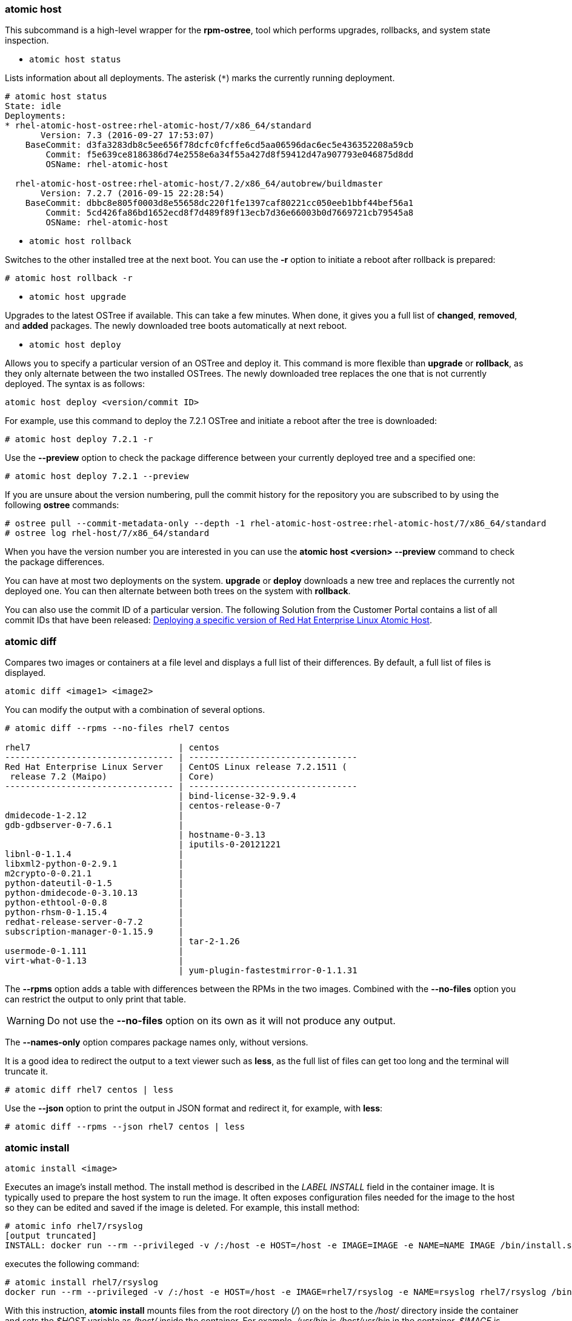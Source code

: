 === atomic host

This subcommand is a high-level wrapper for the *rpm-ostree*, tool which performs upgrades, rollbacks, and system state inspection.

* `atomic host status`

Lists information about all deployments. The asterisk (`*`) marks the currently running deployment.

....
# atomic host status
State: idle
Deployments:
* rhel-atomic-host-ostree:rhel-atomic-host/7/x86_64/standard
       Version: 7.3 (2016-09-27 17:53:07)
    BaseCommit: d3fa3283db8c5ee656f78dcfc0fcffe6cd5aa06596dac6ec5e436352208a59cb
        Commit: f5e639ce8186386d74e2558e6a34f55a427d8f59412d47a907793e046875d8dd
        OSName: rhel-atomic-host

  rhel-atomic-host-ostree:rhel-atomic-host/7.2/x86_64/autobrew/buildmaster
       Version: 7.2.7 (2016-09-15 22:28:54)
    BaseCommit: dbbc8e805f0003d8e55658dc220f1fe1397caf80221cc050eeb1bbf44bef56a1
        Commit: 5cd426fa86bd1652ecd8f7d489f89f13ecb7d36e66003b0d7669721cb79545a8
        OSName: rhel-atomic-host
....

* `atomic host rollback`

Switches to the other installed tree at the next boot. You can use the *-r* option to initiate a reboot after rollback is prepared:

....
# atomic host rollback -r
....

* `atomic host upgrade`

Upgrades to the latest OSTree if available. This can take a few minutes. When done, it gives you a full list of *changed*, *removed*, and *added* packages. The newly downloaded tree boots automatically at next reboot.

* `atomic host deploy`

Allows you to specify a particular version of an OSTree and deploy it. This command is more flexible than *upgrade* or *rollback*, as they only alternate between the two installed OSTrees. The newly downloaded tree replaces the one that is not currently deployed. The syntax is as follows:

....
atomic host deploy <version/commit ID>
....

For example, use this command to deploy the 7.2.1 OSTree and initiate a reboot after the tree is downloaded:

....
# atomic host deploy 7.2.1 -r
....

Use the *--preview* option to check the package difference between your currently deployed tree and a specified one:

....
# atomic host deploy 7.2.1 --preview
....

If you are unsure about the version numbering, pull the commit history for the repository you are subscribed to by using the following *ostree* commands:

....
# ostree pull --commit-metadata-only --depth -1 rhel-atomic-host-ostree:rhel-atomic-host/7/x86_64/standard
# ostree log rhel-host/7/x86_64/standard
....

When you have the version number you are interested in you can use the *atomic host <version> --preview* command to check the package differences.

You can have at most two deployments on the system. *upgrade* or *deploy* downloads a new tree and replaces the currently not deployed one. You can then alternate between both trees on the system with *rollback*.

You can also use the commit ID of a particular version. The following Solution from the Customer Portal contains a list of all commit IDs that have been released: link:https://access.redhat.com/solutions/2115571[Deploying a specific version of Red Hat Enterprise Linux Atomic Host].

=== atomic diff

Compares two images or containers at a file level and displays a full list of their differences. By default, a full list of files is displayed.

....
atomic diff <image1> <image2>
....

You can modify the output with a combination of several options.

....
# atomic diff --rpms --no-files rhel7 centos

rhel7                             | centos
--------------------------------- | ---------------------------------
Red Hat Enterprise Linux Server   | CentOS Linux release 7.2.1511 (
 release 7.2 (Maipo)              | Core)
--------------------------------- | ---------------------------------
                                  | bind-license-32-9.9.4
                                  | centos-release-0-7
dmidecode-1-2.12                  |
gdb-gdbserver-0-7.6.1             |
                                  | hostname-0-3.13
                                  | iputils-0-20121221
libnl-0-1.1.4                     |
libxml2-python-0-2.9.1            |
m2crypto-0-0.21.1                 |
python-dateutil-0-1.5             |
python-dmidecode-0-3.10.13        |
python-ethtool-0-0.8              |
python-rhsm-0-1.15.4              |
redhat-release-server-0-7.2       |
subscription-manager-0-1.15.9     |
                                  | tar-2-1.26
usermode-0-1.111                  |
virt-what-0-1.13                  |
                                  | yum-plugin-fastestmirror-0-1.1.31
....

The *--rpms* option adds a table with differences between the RPMs in the two images. Combined with the *--no-files* option you can restrict the output to only print that table. 

[WARNING]
Do not use the *--no-files* option on its own as it will not produce any output.

The *--names-only* option compares package names only, without versions.

It is a good idea to redirect the output to a text viewer such as *less*, as the full list of files can get too long and the terminal will truncate it.

....
# atomic diff rhel7 centos | less
....

Use the *--json* option to print the output in JSON format and redirect it, for example, with *less*:

....
# atomic diff --rpms --json rhel7 centos | less
....

=== atomic install

....
atomic install <image>
....

Executes an image's install method. The install method is described in the _LABEL INSTALL_ field in the container image. It is typically used to prepare the host system to run the image. It often exposes configuration files needed for the image to the host so they can be edited and saved if the image is deleted. For example, this install method:

....
# atomic info rhel7/rsyslog
[output truncated]
INSTALL: docker run --rm --privileged -v /:/host -e HOST=/host -e IMAGE=IMAGE -e NAME=NAME IMAGE /bin/install.sh
....

executes the following command:

....
# atomic install rhel7/rsyslog
docker run --rm --privileged -v /:/host -e HOST=/host -e IMAGE=rhel7/rsyslog -e NAME=rsyslog rhel7/rsyslog /bin/install.sh
....

With this instruction, *atomic install* mounts files from the root directory (_/_) on the host to the _/host/_ directory inside the container and sets the _$HOST_ variable as _/host/_ inside the container. For example, _/usr/bin_ is _/host/usr/bin_ in the container, _$IMAGE_ is _rhel7/rsyslog_ and _$NAME_ is _rsyslog_. The _/bin/install.sh_ script exposes the _/etc/rsyslog.conf_ file to the host system so you can edit it from outside the container.

If you do not have the image locally, *atomic install* pulls the image from a configured registry. Use the *--display* option to show the image's install method. The install command does not execute if *--display* is specified.

Use the *-n* option to install multiple copies of an image:

....
# atomic install -n name1 rhel7/rsyslog
# atomic install -n name2 rhel7/rsyslog
....

=== atomic uninstall

....
atomic uninstall <image>
....

Similar to *install*, *uninstall* reads and executes an image's uninstall method from the _UNINSTALL_ instruction.

=== atomic run

....
atomic run <image>
....

Executes an image's run method. The run method is described in the _RUN_ field in the container image. _RUN_ allows a developer to define how the particular application should be run. For example, a container with the *ntpd* service requires the *--cap_add SYS_TIME* option, and the option can be embedded into the _RUN_ label instead of the user typing the following full command:

....
# docker run -d -n --cap_add SYS_TIME ntpd
....

If the _RUN_ field does not exist, *atomic run* defaults to running the following:

....
docker create -ti -n <image_name> <container_name>
....

Use the *--spc* option to run a container in super-privileged mode. You can read more about Super-Privileged Containers here: https://access.redhat.com/documentation/en/red-hat-enterprise-linux-atomic-host/version-7/getting-started-with-containers/#running_super_privileged_containers[Chapter 9. Running Super-privileged Containers] from the RHEL Atomic Host Getting Started with Containers Guide.

=== atomic stop

....
atomic stop <image_name>/<container_name>
....

Executes an image's stop method. Use this command to stop running containers. Takes the image name or container name as argument. For example:

....
# atomic stop cranky_wright
....

or

....
# atomic stop rhel7/rsyslog
....

=== atomic images

Executes commands on images. You can view your images, display LABEL info or their help file, check for newer versions

* `atomic images list`

Lists the container images you have downloaded on your system. The `>` symbol indicates that the image is being used by a container.

....
# atomic images list

  REPOSITORY                                                   TAG      IMAGE ID       CREATED            VIRTUAL SIZE
  registry.access.redhat.com/rhel7/openscap                    latest   sha256:da0d5   2016-06-20 14:24   363.37 MB
> registry.access.redhat.com/rhel7/sadc                        latest   sha256:7ed99   2016-05-08 16:31   215.23 MB
> registry.access.redhat.com/rhel7/kubernetes-controller-mgr   latest   sha256:feb3d   2016-05-06 20:12   347.29 MB
> registry.access.redhat.com/rhel7/kubernetes-apiserver        latest   sha256:c3ac0   2016-05-06 20:12   347.29 MB
  registry.access.redhat.com/rhel7/kubernetes-scheduler        latest   sha256:d6c72   2016-05-06 20:12   347.29 MB
> registry.access.redhat.com/rhel7/cockpit-ws                  latest   sha256:f1ea2   2016-05-06 18:54   220.3 MB
  registry.access.redhat.com/rhel7/rhel-tools                  latest   sha256:00211   2016-05-06 17:49   1.27 GB
> registry.access.redhat.com/rhel7/rsyslog                     latest   sha256:92bd7   2016-05-06 17:40   215.93 MB
....

* `atomic images delete`

....
# atomic images delete <image>
....

Delete a specified image from your system. By default, you won't be able to delete an image which has containers based on it. Use the `-f` option to force remove that image. This will not stop the running container based on that image.

....
# atomic images delete -f rhel7/rsyslog
....

Use the `--remote` option to delete an image from a remote repository. However, the remote disk space will not be free until the `registry garbage-collection` command is run for the remote registry.

* `atomic images info`

....
atomic images info <image>
....

Displays information about an image:

....
# atomic images info rhel7/rhel-tools:latest
Image Name: registry.access.redhat.com/rhel7/rhel-tools:latest
distribution-scope: public
build-date: 2016-09-09T14:41:51.833402Z
RUN: docker run -it --name NAME --privileged --ipc=host --net=host --pid=host -e HOST=/host -e NAME=NAME -e IMAGE=IMAGE -v /run:/run -v /var/log:/var/log -v /etc/machine-id:/etc/machine-id -v /etc/localtime:/etc/localtime -v /:/host IMAGE
Name: rhel7/rhel-tools
License: GPLv3
Build_Host: rcm-img-docker02.build.eng.bos.redhat.com
vcs-type: git
vcs-ref: 553003eafc24b53361627c933d8afccee085e440
release: 104
Version: 7.2
Architecture: x86_64
Release: 51
Vendor: Red Hat, Inc.
BZComponent: rhel-tools-docker
Authoritative_Registry: registry.access.redhat.com
com.redhat.build-host: rcm-img-docker02.build.eng.bos.redhat.com
architecture: x86_64
....

By default, it checks in local images first and then tries the registries you have configured on your system. Use the *--remote* option to ignore the local images and look only in the configured registries:

....
# atomic images info --remote rhel7/rhel-tools
....

////
* `atomic images help`

Displays the Atomic help page, if a container image includes one. The Atomic help page contains detailed description about that image and detailed usage instructions.

....
# atomic images help rhel7/rsyslog
....

# atomic help rhscl/mariadb-100-rhel7
MARIADB-100-RHEL7(1)           October 10, 2016           MARIADB-100-RHEL7(1)

NAME
       mariadb-100-rhel7 - mariadb container image for MySQL 10.0

DESCRIPTION
       The  mariadb-100-rhel7  image provides a containerized packaging of 
    the MariaDB mysqld daemon. The mysqld  server  daemon  accepts  
    Connections from  clients  and  provides  access to content from 
    MySQL databases on behalf of the clients. You can find more 
    information  on  the  MariaDB project from the project Web site 
    ( 〈https://mariadb.org/〉).

USAGE
       To  get the mariadb-100-rhel7 container image on your local system, 
    run the following:

              docker pull registry.access.redhat.com/rhscl/mariadb-100-rhel7
////

* `atomic images prune`

Use *atomic images prune* to free disk space by deleting unused _dangling_ images. Dangling images are those with no name or tag and that are not used by any other images. Since they are not used, they occupy system space. Dangling images are usually caused by using the *docker build* command to update an image without also removing the older version of the image. An asterisk (`*`) indicates a dangling image:

....
# atomic images list -a

  REPOSITORY                                                   TAG      IMAGE ID       CREATED            VIRTUAL SIZE
  registry.access.redhat.com/rhel7/openscap                    latest   sha256:da0d5   2016-06-20 14:24   363.37 MB
> registry.access.redhat.com/rhel7/sadc                        latest   sha256:7ed99   2016-05-08 16:31   215.23 MB
> registry.access.redhat.com/rhel7/kubernetes-controller-mgr   latest   sha256:feb3d   2016-05-06 20:12   347.29 MB
> registry.access.redhat.com/rhel7/kubernetes-apiserver        latest   sha256:c3ac0   2016-05-06 20:12   347.29 MB
  registry.access.redhat.com/rhel7/kubernetes-scheduler        latest   sha256:d6c72   2016-05-06 20:12   347.29 MB
  *<none>                                                      <none>   sha256:bad41   2016-05-06 17:55   125.08 MB
  *<none>                                                      <none>   sha256:9339b   2016-05-06 23:55   125.08 MB
> registry.access.redhat.com/rhel7/cockpit-ws                  latest   sha256:f1ea2   2016-05-06 18:54   220.3 MB
  registry.access.redhat.com/rhel7/rhel-tools                  latest   sha256:00211   2016-05-06 17:49   1.27 GB
> registry.access.redhat.com/rhel7/rsyslog                     latest   sha256:92bd7   2016-05-06 17:40   215.93 MB
....

* `atomic images verify`

....
atomic images verify <image>
....

Checks if there is a newer image available. It also scans through all layers to see if any of the sublayers have a new version available.


* `atomic images version`

....
atomic images version <image>
....

Displays the "Name Version Release" label of an image.

....
# atomic version rhel7/rsyslog
00b31ffda5e92737fe07aecaa972d6fb4bda7cc8eca225f6a12e06db1ac5ba39 rhel7/rsyslog-7.1-29 registry.access.redhat.com/rhel7/rsyslog:latest
....

=== atomic containers

Executes commands on containers. With this command and the subcommands you can list the currently running containers, delete or trim them.

* `atomic containers list`

....
# atomic containers list
  CONTAINER ID IMAGE                COMMAND              CREATED          STATUS    RUNTIME
  flannel      rhel7/flannel        /usr/bin/flanneld-ru 2016-10-06 14:36 running   runc
  etcd         rhel7/etcd           /usr/bin/etcd-env.sh 2016-10-13 14:21 running   runc
  1cf730472572 rhel7/cockpit-ws     /container/atomic-ru 2016-10-13 17:55 running   Docker
....

Lists all _running_ containers on the system with information about them, including which runtime a container is using, `Docker`, or `runc` (`docker ps` lists only the Docker-formatted containers). `atomic containers list -a` will show all containers:

....
# atomic containers list -a
  CONTAINER ID IMAGE                COMMAND              CREATED          STATUS    RUNTIME
  etcd         rhel7/etcd           /usr/bin/etcd-env.sh 2016-10-13 14:21 running   runc
  flannel      rhel7/flannel        /usr/bin/flanneld-ru 2016-10-13 15:12 failed    runc
  1cf730472572 rhel7/cockpit-ws     /container/atomic-ru 2016-10-13 17:55 exited    Docker
  9a2bb24e5978 rhel7/rsyslog        /bin/rsyslog.sh      2016-10-13 17:49 created   Docker
  34f95af8f8f9 rhel7/cockpit-ws     /container/atomic-ru 2016-09-27 19:10 exited    Docker
....

`atomic containers list` also supports filtering the output with the `-f` option. The filters are: `container ID`, `image`, `command`, `created`, `status`, `runtime`. For example:

....
# atomic containers list -f status=exited
  1cf730472572 rhel7/cockpit-ws     /container/atomic-ru 2016-10-13 17:55 exited    Docker
  34f95af8f8f9 rhel7/cockpit-ws     /container/atomic-ru 2016-09-27 19:10 exited    Docker
....


* `atomic containers delete`

Deletes a specifies container, for example:

....
# atomic containers delete rhel7/flannel
....

* `atomic containers trim`

This command discards unused blocks from running containers. It uses the `fstrim` command that discards blocks which are not used by the file system. It is especially usesful for Thinly-Provisioned storage which is the option used on RHEL Atomic Host. Use this command about once a week to clean up the system from unused file system blocks. For more detailed information, see the `fstrim(8)` manual page.

=== atomic top

....
atomic top [<container>]
....

Displays an interactive view of the processes running in active containers, like the top utility. By default, *atomic top* monitors all containers, but you can optionally specify only the containers you want by using the container name or ID. The table with default fields looks like this:

....
                                     ATOMIC TOP

CONTA(I)NER* (N)AME (P)ID      (C)PU  (M)EM  (U)ID  (G)ID  CMD
ec56d2f1fb10 httpd  2087       0.0    0.2    0      0      httpd -DFOREGROUND
ec56d2f1fb10 httpd  2095       0.0    0.1    1      1      httpd -DFOREGROUND
ec56d2f1fb10 httpd  2096       0.0    0.1    1      1      httpd -DFOREGROUND
ec56d2f1fb10 httpd  2097       0.0    0.1    1      1      httpd -DFOREGROUND
fa7586391e42 fedora 1913       0.0    0.1    0      0      /bin/sh
....

You can sort the processes by pressing the key in the parenthesis from the column headers. For example, press "P" to sort processes by PID.

....
# atomic top -d 5 -n 3
....

With this command, you can monitor processes on a five second interval for three iterations.

To add add more fields to the default ones, use the *--optional* option, for example parent PIDs and UID:

....
# atomic top --optional ppid uid
....

=== atomic mount

....
atomic mount <image> <mountpoint>
....

Mounts the underlying file system of a container or image into the host file system. This way you can inspect their contents. For example, you can use it to check configuration files.

Accepts one of image UUID, container UUID, container NAME, or image REPO (optionally with registry and tag information). If the given UUID or NAME is a container, and the *--live* option is not set, then *atomic mount* creates a snapshot of the container by committing it to a temporary image and spawning a temporary container from that image. If UUID or REPO refers to an image, then atomic mount creates a temporary container from the given image. All temporary artifacts are cleaned upon unmounting.

....
# mkdir /root/tmp
# atomic mount rhel7/rsyslog /root/tmp
# cd /root/tmp
# ls
....

[NOTE]
*atomic mount* is only supported on the _devicemapper_ and _overlayfs_ storage backends.

=== atomic unmount

....
atomic unmount <mountpoint>
....

Unmounts a container or image previously mounted with *atomic mount*.

....
# atomic unmount /root/tmp
....

=== atomic pull

....
atomic pull <image>
....

Fetches an image from a repository and downloads it to the system:

....
# atomic pull rhel7/rsyslog
....

You can also specify the source using the `source:image` format. These are the following options for `source`:

* `oci`: fetches an image from a Docker registry using the `skopeo` tool. This is the default option that is assumed when no source is specified. You can change the default by editing the `/etc/atomic.conf` file with the `default_storage` keyword.

....
# atomic pull oci:rhel7/etcd
....

* `docker`: imports an image from a local Docker registry, not accessing the network. It is equivalent to saving the image from docker (docker save IMAGE) and importing it into the OSTree repository:

....
# atomic pull --storage=ostree docker:fedora
....

* `dockertar`: imports a tarball from a local Docker registry

....
# atomic pull --storage=ostree dockertar:path/to/image.tar
....

* `ostree`: fetches an image from a remote OSTree repository. The remote has to be already configured in the local OSTree repository:

....
# atomic pull --storage=ostree ostree:<remote>/branch
....

Use the `--storage` option to specify a destination storage for the image. The two options are `docker` and `ostree`. If unspecified, the command assumes it is `docker`. Use the `ostree` option when pulling system container images:

....
# atomic pull --storage=ostree rhel7/etcd
....

Use the `--type` option to specify a different registry type. You can switch to an `atomic` type of registry. For example:

....
# atomic pull --type atomic <atomic_registry_address>:namespace/image
....

=== atomic push

....
atomic push <new_image>
....

Pushes an image you have built locally to a repository. The default behavior is to push to a docker repository, but can also be set to push to a Satellite or Pulp repository with the *--satellite* or *--pulp* options.

=== atomic storage (migrate)

Manages container storage.

* `atomic storage export/import`

With the export and import commands, you can migrate all images, volumes, and containers from one version of atomic to another, or from one storage backend to another. With *atomic export* you can save all data from the current atomic instance, change the environment, and then import all their old data to the new system with *atomic import*. This command was previously called "migrate".

....
# atomic storage export
....

Will export all current images, volumes, and containers to */var/lib/atomic/migrate/* (or another specified directory), under the */images/*, */volumes/*, and */containers/* subdirectories.

....
# atomic storage import
....

Will import the images, volumes, and containers previously saved in */var/lib/atomic/migrate/*, or another specified directory into the new atomic instance.

If you are running docker from a custom location (not */var/lib/docker/*), you must set the *--graph* option pointing to the custom location. To save the data in a non-standard directory, use the *--dir* option.

* `atomic storage modify`

Modifies the default storage setup.

You can add a block device to the storage pool. This command expands your devicemapper storage pool by adding the block device. Only works with devicemapper driver. For example:

....
# atomic storage modify --add-device vda3/rhelah-expand
....

To change the backend storage driver, use the *--driver* option. The supported drivers are *devicemapper* and *overlay*.

....
# atomic storage modify --driver overlay
....

* `atomic storage reset`

This command deletes all containers and images from your system and resets the storage settings to their default values.

=== atomic scan

....
atomic scan <image>/<container>
....

Scans images and containers for Common Vulnerabilities and Exposures (CVEs). By default, *atomic scan* uses the *openscap* scanner to scan the images, but the pluggable design supports adding more scanners, including custom ones. When you run *atomic scan* the first time, it downloads the *rhel7/openscap* container which provides the *openscap* scanner. The default scan type for *openscap* is to check for vulnerabilities. Note that *openscap* works with RHEL-based images and containers only.

For example, to scan the rhel7 base image, run:

....
# atomic scan rhel7/rhel
....

To scan all containers and images and produce a detailed report, run:

....
# atomic scan --all --verbose
....

If the results are positive, the output is similar to the following:

....
# atomic scan rhel7/rhel
docker run -it --rm -v /etc/localtime:/etc/localtime -v /run/atomic/2016-06-21-10-10-28-942890:/scanin -v /var/lib/atomic/openscap/2016-06-21-10-10-28-942890:/scanout:rw,Z -v /etc/oscapd:/etc/oscapd:ro rhel7/openscap oscapd-evaluate scan --no-standard-compliance --targets chroots-in-dir:///scanin --output /scanout

rhel7/rhel (sha256:bf203442)

The following issues were found:

  RHSA-2016:1025: pcre security update (Important)
  Severity: Important
   RHSA URL: https://rhn.redhat.com/errata/RHSA-2016-1025.html
   RHSA ID: RHSA-2016:1025-00
   Associated CVEs:
     CVE ID: CVE-2015-2328
     CVE URL: https://access.redhat.com/security/cve/CVE-2015-2328
     CVE ID: CVE-2015-3217
     CVE URL: https://access.redhat.com/security/cve/CVE-2015-3217
     CVE ID: CVE-2015-5073
     CVE URL: https://access.redhat.com/security/cve/CVE-2015-5073
     CVE ID: CVE-2015-8385
     CVE URL: https://access.redhat.com/security/cve/CVE-2015-8385
     CVE ID: CVE-2015-8386
     CVE URL: https://access.redhat.com/security/cve/CVE-2015-8386
     CVE ID: CVE-2015-8388
     CVE URL: https://access.redhat.com/security/cve/CVE-2015-8388
     CVE ID: CVE-2015-8391
     CVE URL: https://access.redhat.com/security/cve/CVE-2015-8391
     CVE ID: CVE-2016-3191
     CVE URL: https://access.redhat.com/security/cve/CVE-2016-3191

Files associated with this scan are in /var/lib/atomic/openscap/2016-06-21-10-10-28-942890.
....

To list all configured scanners, use:

....
# atomic scan --list
Scanner: openscap *
 Image Name: rhel7/openscap
 Scan type: cve *
 Description: Performs a CVE scan based on known CVE data

 Scan type: standards_compliance
 Description: Performs a standards scan


* denotes defaults
....

The output also lets you check what scan types are available for each scanner. *openscap* has two defined, and you can use the *--scan_type* option to swich between both:

....
# atomic scan --scan_type standards_compliance rhel7/rhel
docker run -it --rm -v /etc/localtime:/etc/localtime -v /run/atomic/2016-07-12-16-08-03-011887:/scanin -v /var/lib/atomic/openscap/2016-07-12-16-08-03-011887:/scanout:rw,Z -v /etc/oscapd:/etc/oscapd:ro rhel7/openscap oscapd-evaluate scan --targets chroots-in-dir:///scanin --output /scanout --no-cve-scan

rhel7 (sha256:5fbb7430)

The following issues were found:

     Ensure Software Patches Installed
     Severity: Important
       XCCDF result: notchecked


Files associated with this scan are in /var/lib/atomic/openscap/2016-07-12-16-08-03-011887.
....

Adding a new scanner means simply installing a new image that provides that scanner with *atomic install*, and if it is a custom one that you have locally, use:

....
# atomic install localhost:5000/custom_scanner
....

You can use the new scanner with the *--scanner* option:

....
# atomic scan --scanner custom_scanner rhel7/rhel
....

To change the default scanner, edit the *default_scanner* line in _/etc/atomic.conf_. You can also use this line to explicitly set *openscap* as the default. If it is not set explicitly, *atomic scan* uses *openscap*.

....
default_scanner: custom_scanner
....

Another feature of *atomic scan* is that it can also scan the host file system. This can be configured using the *--rootfs* option and providing a path on the host, for example:

....
# atomic scan --rootfs /tmp/chroot
....

=== atomic sign

....
# atomic sign <registry>/<image>
....

Creates a local signature for one or more local images that have been pulled from a registry. By default, the signature is written into a directory derived from the registry configuration files as configured in the `/etc/atomic.conf` file using the `registry_confdir` keyword.

[WARNING]
Only use `atomic sign` if you trust the remote registry which contains the image. It is recommended that this is a registry which you administer.

Use the `-d` option to save the signature in a different than the default location:

....
# atomic sign -d /tmp/signatures myregistry.exampe.com/my_image
....

Use the `--sign-by` option to the default identity specified in the `/etc/atomic.conf` file and use `--gnupghome` to provide a location to that identity's keyring.

....
# atomic sign --sign-by user@example.com --gnupghome=~/.gnupg myregistry.example.com/my_image
....

For detailed information about image signing, see link:https://access.redhat.com/documentation/en/red-hat-enterprise-linux-atomic-host/7/single/managing-containers/#signing_container_images[Signing Container Images] chapter from the Red Hat Enterprise Linux Atomic Host Managing Containers Guide.

=== atomic trust

The `atomic trust` command manages the trust policy of the host system. The trust policy is stored in the `/etc/containers/policy.json` file and defines a scope of registries or repositories or both that must be signed by public keys. Trust is enforced when a user attempts to pull an image from a registry.

* `atomic trust show`

Displays the contents of the `/etc/containers/policy.json` file:

....
# atomic trust show
* (default)                         accept
....

* `atomic trust default`

Manages the default trust policy. Use the `accept` or `reject` commands to enable or disable the default trust policy.

....
# atomic trust default reject
....

or

....
# atomic trust default accept
....


* `atomic trust add`

Updates the trust policy. To add a public key, use:

....
# atomic trust add  --pubkeys /etc/pki/containers/foo@example.com --sigstore https://server.example.com/foobar/sigstore/ <registry>/<image>
....

To accept all unsigned images from a registry:

....
# atomuc trust add --type insecureAcceptAnything <registry>
....

* `atomic trust delete`

Removes a trust scope. For example:

....
# atomic trust delete <registry>
....

For detailed information about image signing, see link:https://access.redhat.com/documentation/en/red-hat-enterprise-linux-atomic-host/7/single/managing-containers/#signing_container_images[Signing Container Images] chapter from the Red Hat Enterprise Linux Atomic Host Managing Containers Guide.

=== atomic update

....
atomic update <image>
....

Pulls the latest update of an image from the configured repositories. If a container based on this image exists, the container will continue to use the old image. Use the *--force* option to remove the container. An example output:

....
# atomic update rhel7/rsyslog
Using default tag: latest
00b31ffda5e9: Download complete
c4f590bbcbe3: Download complete
Status: Image is up to date for registry.access.redhat.com/rhel7/rsyslog:latest
....

=== atomic --help and manual pages

The *--help* option is available to *atomic* and all of the atomic subcommands described in this document. Use *--help* to print a usage message and all of the available options to a subcommand.

As RHEL Atomic Host does not have man pages on the OSTree, you can access the manual pages for *atomic* and *rpm-ostree* through the *Red Hat Enterprise Atomic Tools* container. Use the following commands:

....
# atomic install rhel7/rhel-tools
# atomic run rhel7/rhel-tools man atomic
....

Individual commands are hyphenated, so use the following format:

....
# atomic run rhel7/rhel-tools man atomic-mount
....

You can access the *rpm-ostree* manual pages using the same commands.
